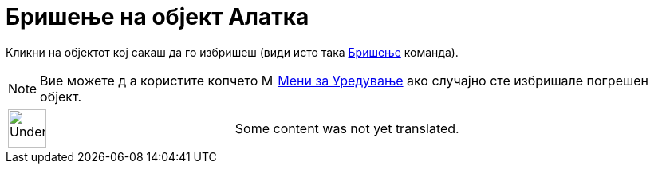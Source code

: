 = Бришење на објект Алатка
:page-en: tools/Delete
ifdef::env-github[:imagesdir: /mk/modules/ROOT/assets/images]

Кликни на објектот кој сакаш да го избришеш (види исто така xref:/commands/Бришење.adoc[Бришење] команда).

[NOTE]
====

Вие можете д а користите копчето image:Menu_Undo.png[Menu Undo.png,width=16,height=16] xref:/Мени_за_Уредување.adoc[Мени
за Уредување] ако случајно сте избришале погрешен објект.

====

[width="100%",cols="50%,50%",]
|===
a|
image:48px-UnderConstruction.png[UnderConstruction.png,width=48,height=48]

|Some content was not yet translated.
|===

